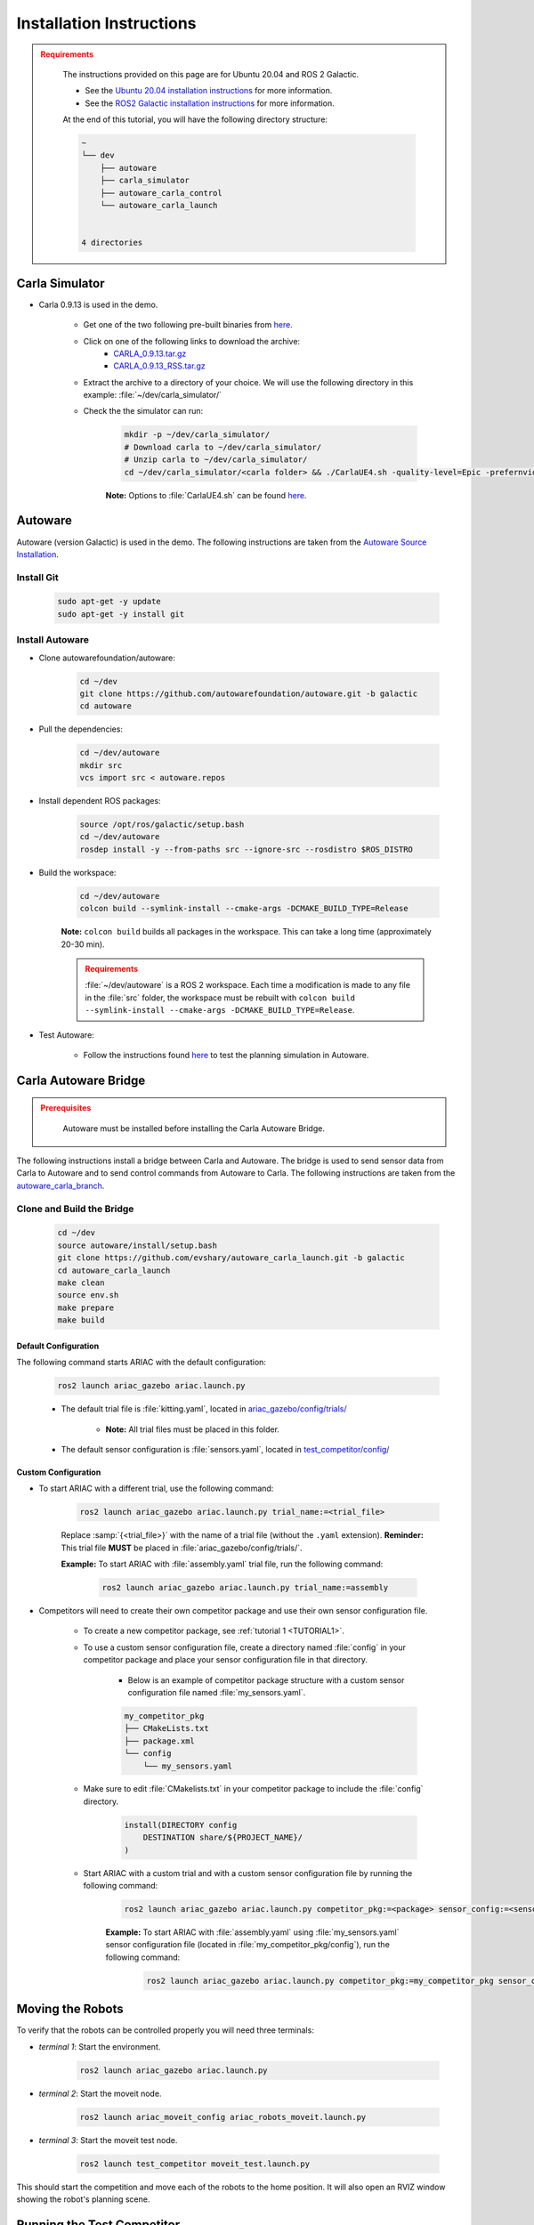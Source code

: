 .. _INSTALLATION:


Installation Instructions
===========================

.. admonition:: Requirements
  :class: attention

    The instructions provided on this page are for Ubuntu 20.04 and ROS 2 Galactic. 

    - See the `Ubuntu 20.04 installation instructions <https://phoenixnap.com/kb/install-ubuntu-20-04>`_ for more information.

    - See the `ROS2 Galactic installation instructions <https://docs.ros.org/en/galactic/Installation.html>`_ for more information.

    At the end of this tutorial, you will have the following directory structure:

    .. code-block:: text
        :class: no-copybutton

        ~
        └── dev
            ├── autoware
            ├── carla_simulator
            ├── autoware_carla_control
            └── autoware_carla_launch
        

        4 directories

Carla Simulator
----------------------------

- Carla 0.9.13 is used in the demo.

    - Get one of the two following pre-built binaries from `here <https://github.com/carla-simulator/carla/releases/tag/0.9.13/>`_.

    - Click on one of the following links to download the archive:
        - `CARLA_0.9.13.tar.gz <https://carla-releases.s3.eu-west-3.amazonaws.com/Linux/CARLA_0.9.13.tar.gz>`_
        - `CARLA_0.9.13_RSS.tar.gz <https://carla-releases.s3.eu-west-3.amazonaws.com/Linux/CARLA_0.9.13_RSS.tar.gz>`_
    - Extract the archive to a directory of your choice. We will use the following directory in this example: :file:`~/dev/carla_simulator/`
    - Check the the simulator can run:

        .. code-block:: bash
            :class: highlight

            mkdir -p ~/dev/carla_simulator/
            # Download carla to ~/dev/carla_simulator/
            # Unzip carla to ~/dev/carla_simulator/
            cd ~/dev/carla_simulator/<carla folder> && ./CarlaUE4.sh -quality-level=Epic -prefernvidia

        **Note:** Options to :file:`CarlaUE4.sh` can be found `here <https://carla.readthedocs.io/en/latest/adv_rendering_options/>`_.



Autoware
--------------------------

Autoware (version Galactic) is used in the demo. The following instructions are taken from the `Autoware Source Installation <https://autowarefoundation.github.io/autoware-documentation/galactic/installation/autoware/source-installation/>`_.

Install Git
^^^^^^^^^^^

    .. code-block:: bash
        :class: highlight

        sudo apt-get -y update
        sudo apt-get -y install git

Install Autoware
^^^^^^^^^^^^^^^^

- Clone autowarefoundation/autoware:

    .. code-block:: bash
        :class: highlight

        cd ~/dev
        git clone https://github.com/autowarefoundation/autoware.git -b galactic
        cd autoware

- Pull the dependencies:

    .. code-block:: bash
        :class: highlight

        cd ~/dev/autoware
        mkdir src
        vcs import src < autoware.repos

- Install dependent ROS packages:

    .. code-block:: bash
        :class: highlight

        source /opt/ros/galactic/setup.bash
        cd ~/dev/autoware
        rosdep install -y --from-paths src --ignore-src --rosdistro $ROS_DISTRO

- Build the workspace:

    .. code-block:: bash
        :class: highlight

        cd ~/dev/autoware
        colcon build --symlink-install --cmake-args -DCMAKE_BUILD_TYPE=Release

    **Note:** ``colcon build`` builds all packages in the workspace. This can take a long time (approximately 20-30 min).

    .. admonition:: Requirements
        :class: attention

        :file:`~/dev/autoware` is a ROS 2 workspace. Each time a modification is made to any file in the :file:`src` folder, the workspace must be rebuilt with ``colcon build --symlink-install --cmake-args -DCMAKE_BUILD_TYPE=Release``.
        
- Test Autoware:

    - Follow the instructions found `here <https://autowarefoundation.github.io/autoware.auto/AutowareAuto/installation.html#test-your-installation>`_ to test the planning simulation in Autoware.


Carla Autoware Bridge
----------------------------


.. admonition:: Prerequisites
  :class: attention

    Autoware must be installed before installing the Carla Autoware Bridge.

The following instructions install a bridge between Carla and Autoware. The bridge is used to send sensor data from Carla to Autoware and to send control commands from Autoware to Carla.
The following instructions are taken from the `autoware_carla_branch <https://github.com/evshary/autoware_carla_launch/tree/galactic>`_.


Clone and Build the Bridge
^^^^^^^^^^^^^^^^^^^^^^^^^^

    .. code-block:: bash
        :class: highlight

        cd ~/dev
        source autoware/install/setup.bash
        git clone https://github.com/evshary/autoware_carla_launch.git -b galactic
        cd autoware_carla_launch
        make clean
        source env.sh
        make prepare
        make build




Default Configuration
~~~~~~~~~~~~~~~~~~~~~

The following command starts ARIAC with the default configuration:

    .. code-block:: console
        :class: highlight

        ros2 launch ariac_gazebo ariac.launch.py

    - The default trial file is :file:`kitting.yaml`, located in `ariac_gazebo/config/trials/ <https://github.com/usnistgov/ARIAC/tree/ariac2023/ariac_gazebo/config/trials>`_

        - **Note:** All trial files must be placed in this folder.
    - The default sensor configuration is :file:`sensors.yaml`, located in `test_competitor/config/ <https://github.com/usnistgov/ARIAC/tree/ariac2023/test_competitor/config>`_

Custom Configuration
~~~~~~~~~~~~~~~~~~~~

- To start ARIAC with a different trial, use the following command:

    .. code-block:: console
        :class: highlight

        ros2 launch ariac_gazebo ariac.launch.py trial_name:=<trial_file>

    Replace :samp:`{<trial_file>}` with the name of a trial file (without the ``.yaml`` extension). **Reminder:** This trial file **MUST** be placed in :file:`ariac_gazebo/config/trials/`.
    
    **Example:** To start ARIAC with :file:`assembly.yaml` trial file, run the following command:

        .. code-block:: console
            :class: highlight

            ros2 launch ariac_gazebo ariac.launch.py trial_name:=assembly

- Competitors will need to create their own competitor package and use their own sensor configuration file.

        - To create a new competitor package, see :ref:`tutorial 1 <TUTORIAL1>`.
        - To use a custom sensor configuration file, create a directory named :file:`config` in your competitor package and place your sensor configuration file in that directory. 

            - Below is an example of competitor package structure with a custom sensor configuration file named :file:`my_sensors.yaml`.

            .. code-block:: text
                :class: no-copybutton
                
                my_competitor_pkg
                ├── CMakeLists.txt
                ├── package.xml
                └── config
                    └── my_sensors.yaml

        - Make sure to edit :file:`CMakelists.txt` in your competitor package to include the :file:`config` directory.

            .. code-block:: cmake

                install(DIRECTORY config
                    DESTINATION share/${PROJECT_NAME}/
                )

        - Start ARIAC with a custom trial and with a custom sensor configuration file by running the following command:

            .. code-block:: console
                :class: highlight

                ros2 launch ariac_gazebo ariac.launch.py competitor_pkg:=<package> sensor_config:=<sensor_file> trial_name:=<trial_file>

            **Example:** To start ARIAC with :file:`assembly.yaml` using :file:`my_sensors.yaml` sensor configuration file (located in :file:`my_competitor_pkg/config`), run the following command:

                .. code-block:: console
                    :class: highlight

                    ros2 launch ariac_gazebo ariac.launch.py competitor_pkg:=my_competitor_pkg sensor_config:=my_sensors trial_name:=assembly


Moving the Robots
-----------------

To verify that the robots can be controlled properly you will need three terminals:

- *terminal 1*: Start the environment.

    .. code-block:: console
        :class: highlight

        ros2 launch ariac_gazebo ariac.launch.py


- *terminal 2*: Start the moveit node.

    .. code-block:: console
        :class: highlight

        ros2 launch ariac_moveit_config ariac_robots_moveit.launch.py

- *terminal 3*: Start the moveit test node.

    .. code-block:: console
        :class: highlight

        ros2 launch test_competitor moveit_test.launch.py


This should start the competition and move each of the robots to the home position. It will also open an RVIZ window showing the robot's planning scene. 


Running the Test Competitor
---------------------------

A test competitor has been created to demonstrate how to complete some of the basic functions (no challenges) of working with the ARIAC environment.
The test competitor has been tested with ``kitting.yaml``, ``assembly.yaml``, ``combined.yaml``, :class: :file:`kitting_assembly.yaml`, and :file:`kitting_combined.yaml`.
There is no guarantee that the test competitor will work with other trials as the goal of the test competitor is to demonstrate how to interface with the ARIAC environment.


The test competitor is located in the `test_competitor <https://github.com/usnistgov/ARIAC/tree/ariac2023/test_competitor>`_ package. To run the test competitor, use the following commands:

- *terminal 1*: Start the environment.

    .. code-block:: console
        :class: highlight

        ros2 launch ariac_gazebo ariac.launch.py trial_name:=<trial_file>


- *terminal 2*: Start the MoveIt node.

    .. code-block:: console
        :class: highlight

        ros2 launch ariac_moveit_config ariac_robots_moveit.launch.py

- *terminal 3*: Start the competitor node.

    .. code-block:: console
        :class: highlight

        ros2 launch test_competitor competitor.launch.py

The test competitor will start the competition, subscribe to camera and orders topics, and complete orders. 
